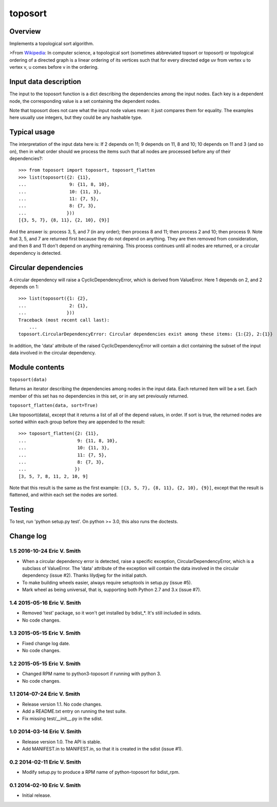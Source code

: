 ========
toposort
========

Overview
========

Implements a topological sort algorithm.

>From `Wikipedia <http://en.wikipedia.org/wiki/Topological_sorting>`_:
In computer science, a topological sort (sometimes abbreviated topsort
or toposort) or topological ordering of a directed graph is a linear
ordering of its vertices such that for every directed edge uv from
vertex u to vertex v, u comes before v in the ordering.

Input data description
======================

The input to the toposort function is a dict describing the
dependencies among the input nodes. Each key is a dependent node, the
corresponding value is a set containing the dependent nodes.

Note that toposort does not care what the input node values mean: it
just compares them for equality. The examples here usually use
integers, but they could be any hashable type.

Typical usage
=============

The interpretation of the input data here is: If 2 depends on 11; 9
depends on 11, 8 and 10; 10 depends on 11 and 3 (and so on), then in what
order should we process the items such that all nodes are processed
before any of their dependencies?::

    >>> from toposort import toposort, toposort_flatten
    >>> list(toposort({2: {11},
    ...                9: {11, 8, 10},
    ...                10: {11, 3},
    ...                11: {7, 5},
    ...                8: {7, 3},
    ...               }))
    [{3, 5, 7}, {8, 11}, {2, 10}, {9}]

And the answer is: process 3, 5, and 7 (in any order); then process 8
and 11; then process 2 and 10; then process 9. Note that 3, 5, and 7
are returned first because they do not depend on anything. They are
then removed from consideration, and then 8 and 11 don't depend on
anything remaining. This process continues until all nodes are
returned, or a circular dependency is detected.

Circular dependencies
=====================

A circular dependency will raise a CyclicDependencyError, which is
derived from ValueError.  Here 1 depends on 2, and 2 depends on 1::

    >>> list(toposort({1: {2},
    ...                2: {1},
    ...               }))
    Traceback (most recent call last):
        ...
    toposort.CircularDependencyError: Circular dependencies exist among these items: {1:{2}, 2:{1}}

In addition, the 'data' attribute of the raised CyclicDependencyError
will contain a dict containing the subset of the input data involved
in the circular dependency.


Module contents
===============

``toposort(data)``

Returns an iterator describing the dependencies among nodes in the
input data. Each returned item will be a set. Each member of this set
has no dependencies in this set, or in any set previously returned.

``toposort_flatten(data, sort=True)``

Like toposort(data), except that it returns a list of all of the
depend values, in order. If sort is true, the returned nodes are sorted within
each group before they are appended to the result::

    >>> toposort_flatten({2: {11},
    ...                   9: {11, 8, 10},
    ...                   10: {11, 3},
    ...                   11: {7, 5},
    ...                   8: {7, 3},
    ...                  })
    [3, 5, 7, 8, 11, 2, 10, 9]

Note that this result is the same as the first example: ``[{3, 5, 7}, {8, 11}, {2, 10}, {9}]``,
except that the result is flattened, and within each set the nodes
are sorted.


Testing
=======

To test, run 'python setup.py test'. On python >= 3.0, this also runs the doctests.

Change log
==========

1.5 2016-10-24 Eric V. Smith
----------------------------

* When a circular dependency error is detected, raise a specific
  exception, CircularDependencyError, which is a subclass of
  ValueError.  The 'data' attribute of the exception will contain the
  data involved in the circular dependency (issue #2).  Thanks
  lilydjwg for the initial patch.

* To make building wheels easier, always require setuptools in
  setup.py (issue #5).

* Mark wheel as being universal, that is, supporting both Python 2.7
  and 3.x (issue #7).

1.4 2015-05-16 Eric V. Smith
----------------------------

* Removed 'test' package, so it won't get installed by bdist_*. It's still
  included in sdists.

* No code changes.

1.3 2015-05-15 Eric V. Smith
----------------------------

* Fixed change log date.

* No code changes.

1.2 2015-05-15 Eric V. Smith
----------------------------

* Changed RPM name to python3-toposort if running with python 3.

* No code changes.

1.1 2014-07-24 Eric V. Smith
----------------------------

* Release version 1.1. No code changes.

* Add a README.txt entry on running the test suite.

* Fix missing test/__init__.py in the sdist.

1.0 2014-03-14 Eric V. Smith
----------------------------

* Release version 1.0. The API is stable.

* Add MANIFEST.in to MANIFEST.in, so that it is created in the sdist
  (issue #1).

0.2 2014-02-11 Eric V. Smith
----------------------------

* Modify setup.py to produce a RPM name of python-toposort for bdist_rpm.

0.1 2014-02-10 Eric V. Smith
----------------------------

* Initial release.


